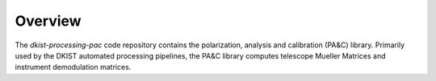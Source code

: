 Overview
========

The `dkist-processing-pac` code repository contains the polarization, analysis and calibration
(PA&C) library.  Primarily used by the DKIST automated processing pipelines, the PA&C library
computes telescope Mueller Matrices and instrument demodulation matrices.
